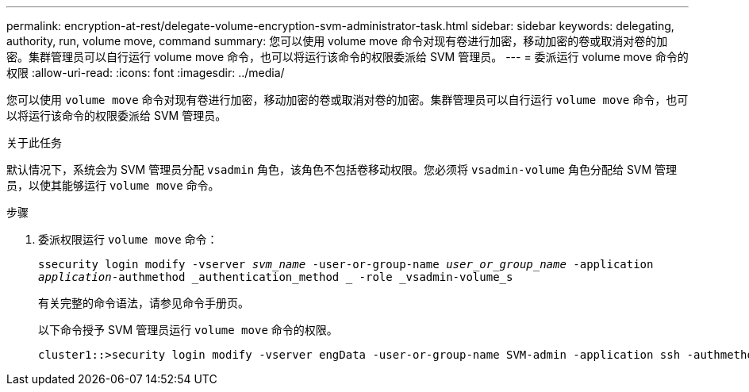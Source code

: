 ---
permalink: encryption-at-rest/delegate-volume-encryption-svm-administrator-task.html 
sidebar: sidebar 
keywords: delegating, authority, run, volume move, command 
summary: 您可以使用 volume move 命令对现有卷进行加密，移动加密的卷或取消对卷的加密。集群管理员可以自行运行 volume move 命令，也可以将运行该命令的权限委派给 SVM 管理员。 
---
= 委派运行 volume move 命令的权限
:allow-uri-read: 
:icons: font
:imagesdir: ../media/


[role="lead"]
您可以使用 `volume move` 命令对现有卷进行加密，移动加密的卷或取消对卷的加密。集群管理员可以自行运行 `volume move` 命令，也可以将运行该命令的权限委派给 SVM 管理员。

.关于此任务
默认情况下，系统会为 SVM 管理员分配 `vsadmin` 角色，该角色不包括卷移动权限。您必须将 `vsadmin-volume` 角色分配给 SVM 管理员，以使其能够运行 `volume move` 命令。

.步骤
. 委派权限运行 `volume move` 命令：
+
`ssecurity login modify -vserver _svm_name_ -user-or-group-name _user_or_group_name_ -application _application_-authmethod _authentication_method _ -role _vsadmin-volume_s`

+
有关完整的命令语法，请参见命令手册页。

+
以下命令授予 SVM 管理员运行 `volume move` 命令的权限。

+
[listing]
----
cluster1::>security login modify -vserver engData -user-or-group-name SVM-admin -application ssh -authmethod domain -role vsadmin-volume
----

